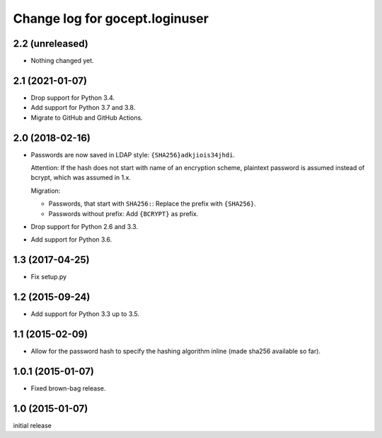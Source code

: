 ===============================
Change log for gocept.loginuser
===============================

2.2 (unreleased)
================

- Nothing changed yet.


2.1 (2021-01-07)
================

- Drop support for Python 3.4.

- Add support for Python 3.7 and 3.8.

- Migrate to GitHub and GitHub Actions.


2.0 (2018-02-16)
================

- Passwords are now saved in LDAP style: ``{SHA256}adkjiois34jhdi``.

  Attention: If the hash does not start with name of an encryption scheme,
  plaintext password is assumed instead of bcrypt, which was assumed in 1.x.

  Migration:

  - Passwords, that start with ``SHA256:``: Replace the prefix with
    ``{SHA256}``.
  - Passwords without prefix: Add ``{BCRYPT}`` as prefix.

- Drop support for Python 2.6 and 3.3.

- Add support for Python 3.6.


1.3 (2017-04-25)
================

- Fix setup.py


1.2 (2015-09-24)
================

- Add support for Python 3.3 up to 3.5.


1.1 (2015-02-09)
================

- Allow for the password hash to specify the hashing algorithm inline (made
  sha256 available so far).


1.0.1 (2015-01-07)
==================

- Fixed brown-bag release.


1.0 (2015-01-07)
================

initial release
